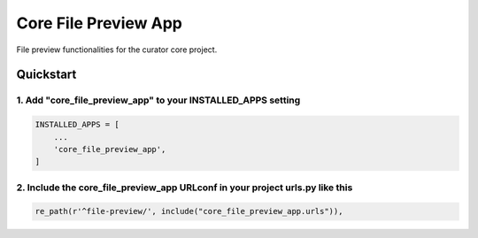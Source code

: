 =====================
Core File Preview App
=====================

File preview functionalities for the curator core project.

Quickstart
==========

1. Add "core_file_preview_app" to your INSTALLED_APPS setting
-------------------------------------------------------------

.. code:: python

    INSTALLED_APPS = [
        ...
        'core_file_preview_app',
    ]

2. Include the core_file_preview_app URLconf in your project urls.py like this
------------------------------------------------------------------------------

.. code:: python

    re_path(r'^file-preview/', include("core_file_preview_app.urls")),

